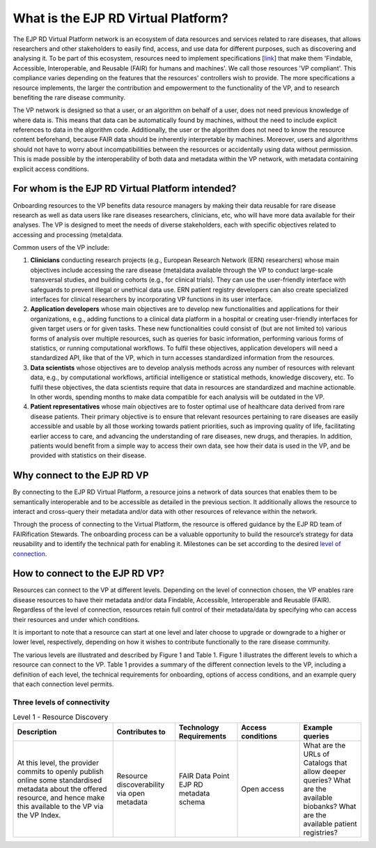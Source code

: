 What is the EJP RD Virtual Platform?
===================================

The EJP RD Virtual Platform network is an ecosystem of data resources and services related to rare diseases, that allows researchers and other stakeholders to easily find, access, and use data for different purposes, such as discovering and analysing it. To be part of this ecosystem, resources need to implement specifications [`link <https://www.ejprarediseases.org/wp-content/uploads/2023/05/EJPRD_P2_AD49_PU_Virtual-Platform-Specification-V2.0.pdf>`_] that make them 'Findable, Accessible, Interoperable, and Reusable (FAIR) for humans and machines'. We call those resources 'VP compliant'. This compliance varies depending on the features that the resources' controllers wish to provide. The more specifications a resource implements, the larger the contribution and empowerment to the functionality of the VP, and to research benefiting the rare disease community.

The VP network is designed so that a user, or an algorithm on behalf of a user, does not need previous knowledge of where data is. This means that data can be automatically found by machines, without the need to include explicit references to data in the algorithm code. Additionally, the user or the algorithm does not need to know the resource content beforehand, because FAIR data should be inherently interpretable by machines. Moreover, users and algorithms should not have to worry about incompatibilities between the resources or accidentally using data without permission. This is made possible by the interoperability of both data and metadata within the VP network, with metadata containing explicit access conditions.


For whom is the EJP RD Virtual Platform intended? 
------------

Onboarding resources to the VP benefits data resource managers by making their data reusable for rare disease research as well as data users like rare diseases researchers, clinicians, etc, who will have more data available for their analyses. The VP is designed to meet the needs of diverse stakeholders, each with specific objectives related to accessing and processing (meta)data.

Common users of the VP include:

#. **Clinicians** conducting research projects (e.g., European Research Network (ERN) researchers) whose main objectives include accessing the rare disease (meta)data available through the VP to conduct large-scale transversal studies, and building cohorts (e.g., for clinical trials). They can use the user-friendly interface with safeguards to prevent illegal or unethical data use. ERN patient registry developers can also create specialized interfaces for clinical researchers by incorporating VP functions in its user interface.  
#. **Application developers** whose main objectives are to develop new functionalities and applications for their organizations, e.g., adding functions to a clinical data platform in a hospital or creating user-friendly interfaces for given target users or for given tasks. These new functionalities could consist of (but are not limited to) various forms of analysis over multiple resources, such as queries for basic information, performing various forms of statistics, or running computational workflows. To fulfil these objectives, application developers will need a standardized API, like that of the VP, which in turn accesses standardized information from the resources. 
#. **Data scientists** whose objectives are to develop analysis methods across any number of resources with relevant data, e.g., by computational workflows, artificial intelligence or statistical methods, knowledge discovery, etc. To fulfil these objectives, the data scientists require that data in resources are standardized and machine actionable. In other words, spending months to make data compatible for each analysis will be outdated in the VP. 
#. **Patient representatives** whose main objectives are to foster optimal use of healthcare data derived from rare disease patients. Their primary objective is to ensure that relevant resources pertaining to rare diseases are easily accessible and usable by all those working towards patient priorities, such as improving quality of life, facilitating earlier access to care, and advancing the understanding of rare diseases, new drugs, and therapies. In addition, patients would benefit from a simple way to access their own data, see how their data is used in the VP, and be provided with statistics on their disease.


Why connect to the EJP RD VP
------------

By connecting to the EJP RD Virtual Platform, a resource joins a network of data sources that enables them to be semantically interoperable and to be accessible as detailed in the previous section.  It additionally allows the resource to interact and cross-query their metadata and/or data with other resources of relevance within the network. 

Through the process of connecting to the Virtual Platform, the resource is offered guidance by the EJP RD team of FAIRification Stewards. The onboarding process can be a valuable opportunity to build the resource’s strategy for data reusability and to identify the technical path for enabling it. Milestones can be set according to the desired `level of connection <https://ejprd.sharepoint.com/:w:/r/sites/pillar2-central9/Shared Documents/General/3.3_WF_FAIRification/OnboardingTasks/Onboarding document 2.0.docx?d=wf386b4e9247b47b3bdc049bb9cff57e5&csf=1&web=1&e=mXSv1s&nav=eyJoIjoiMzgzODg1ODk2In0>`_.



How to connect to the EJP RD VP?
------------

Resources can connect to the VP at different levels. Depending on the level of connection chosen, the VP enables rare disease resources to have their metadata and/or data Findable, Accessible, Interoperable and Reusable (FAIR). Regardless of the level of connection, resources retain full control of their metadata/data by specifying who can access their resources and under which conditions. 

It is important to note that a resource can start at one level and later choose to upgrade or downgrade to a higher or lower level, respectively, depending on how it wishes to contribute functionally to the rare disease community.

The various levels are illustrated and described by Figure 1 and Table 1. Figure 1 illustrates the different levels to which a resource can connect to the VP. Table 1 provides a summary of the different connection levels to the VP, including a definition of each level, the technical requirements for onboarding, options of access conditions, and an example query that each connection level permits.

    ..  figure:: /figures/f1.png
        :alt:  Illustration of the different levels and their interaction with the Virtual Platform.
        :width: auto

        Figure 1 - Illustration of the different levels and their interaction with the Virtual Platform.



Three levels of connectivity
~~~~~~~~~~

.. list-table:: Level 1 - Resource Discovery
   :widths: 80 50 50 50 50
   :header-rows: 1

   * - Description
     - Contributes to
     - Technology Requirements
     - Access conditions
     - Example queries
   * - At this level, the provider commits to openly publish online some standardised metadata about the offered resource, and hence make this available to the VP via the VP Index.
     - Resource discoverability via open metadata
     - FAIR Data Point  
       EJP RD metadata schema
     - Open access
     - What are the URLs of Catalogs that allow deeper queries? What are the available biobanks? What are the available patient registries?


